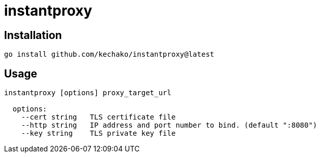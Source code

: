 = instantproxy

== Installation

``` console
go install github.com/kechako/instantproxy@latest
```

== Usage

```
instantproxy [options] proxy_target_url

  options:
    --cert string   TLS certificate file
    --http string   IP address and port number to bind. (default ":8080")
    --key string    TLS private key file
```
